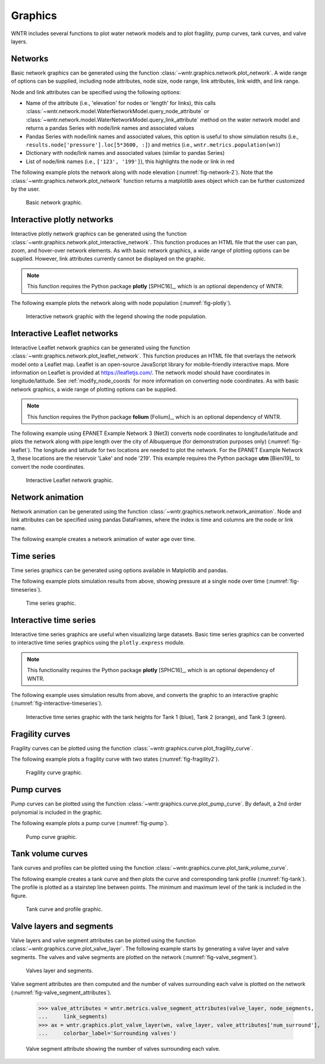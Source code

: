 .. raw:: latex

    \clearpage

.. _graphics

.. doctest::
    :hide:

    >>> import wntr
    >>> import numpy as np
    >>> import matplotlib.pylab as plt
    >>> try:
    ...    wn = wntr.network.model.WaterNetworkModel('../examples/networks/Net3.inp')
    ... except:
    ...    wn = wntr.network.model.WaterNetworkModel('examples/networks/Net3.inp')

Graphics
======================================

WNTR includes several functions to plot water network models and to plot 
fragility, pump curves, tank curves, and valve layers.

Networks
--------------------
Basic network graphics can be generated using the 
function :class:`~wntr.graphics.network.plot_network`.  
A wide range of options can be supplied, including
node attributes, node size, node range, 
link attributes, link width, and link range.

Node and link attributes can be specified using the following options:

* Name of the attribute (i.e., 'elevation' for nodes or 'length' for links), this calls
  :class:`~wntr.network.model.WaterNetworkModel.query_node_attribute` or
  :class:`~wntr.network.model.WaterNetworkModel.query_link_attribute` method on the water network model and returns 
  a pandas Series with node/link names and associated values
* Pandas Series with node/link names and associated values, this option is useful to show simulation results (i.e., ``results.node['pressure'].loc[5*3600, :]``) and metrics (i.e., ``wntr.metrics.population(wn)``)
* Dictionary with node/link names and associated values (similar to pandas Series)
* List of node/link names (i.e., ``['123', '199']``), this highlights the node or link in red

The following example plots the network along with node elevation (:numref:`fig-network-2`).
Note that the :class:`~wntr.graphics.network.plot_network` function returns a matplotlib axes object
which can be further customized by the user.

.. doctest::
    :hide:
    
    >>> fig = plt.figure()
    
.. doctest::

    >>> import wntr # doctest: +SKIP
	
    >>> wn = wntr.network.WaterNetworkModel('networks/Net3.inp') # doctest: +SKIP
    >>> ax = wntr.graphics.plot_network(wn, node_attribute='elevation', 
    ...    node_colorbar_label='Elevation (m)')

.. doctest::
    :hide:

    >>> plt.tight_layout()
    >>> plt.savefig('plot_basic_network.png', dpi=300)
    
.. _fig-network-2:
.. figure:: figures/plot_basic_network.png
   :width: 640
   :alt: Network
   
   Basic network graphic.
   
Interactive plotly networks
---------------------------------

Interactive plotly network graphics can be generated using the 
function :class:`~wntr.graphics.network.plot_interactive_network`.  
This function produces an HTML file that the user can pan, zoom, and hover-over network elements.
As with basic network graphics, a wide range of plotting options can be supplied. 
However, link attributes currently cannot be displayed on the graphic.

.. note:: 
   This function requires the Python package **plotly** [SPHC16]_, which is an optional dependency of WNTR.
   
The following example plots the network along with node population (:numref:`fig-plotly`).

.. doctest::

    >>> pop = wntr.metrics.population(wn)
    >>> wntr.graphics.plot_interactive_network(wn, node_attribute=pop, 
    ...    node_range=[0,500], filename='population.html', auto_open=False)

.. _fig-plotly:
.. figure:: figures/plot_plotly_network.png
   :width: 715
   :alt: Network

   Interactive network graphic with the legend showing the node population.
 
Interactive Leaflet networks
------------------------------------------
Interactive Leaflet network graphics can be generated using the 
function :class:`~wntr.graphics.network.plot_leaflet_network`. 
This function produces an HTML file that overlays the network model onto a Leaflet map. Leaflet is an open-source JavaScript library for mobile-friendly interactive maps. More information on Leaflet is provided at https://leafletjs.com/.  
The network model should have coordinates in longitude/latitude. 
See :ref:`modify_node_coords` for more information on converting node coordinates.
As with basic network graphics, a wide range of plotting options can be supplied. 

.. note:: 
   This function requires the Python package **folium** [Folium]_, which is an optional dependency of WNTR.
   
The following example using EPANET Example Network 3 (Net3) converts node coordinates to longitude/latitude and plots the network along 
with pipe length over the city of Albuquerque (for demonstration purposes only) (:numref:`fig-leaflet`). The longitude and latitude for two locations are needed to plot the network. For the EPANET Example Network 3, these locations are the reservoir 'Lake' and node '219'. This example requires the Python package **utm** [Bieni19]_ to convert the node coordinates.

.. doctest::

    >>> longlat_map = {'Lake':(-106.6851, 35.1344), '219': (-106.5073, 35.0713)}
    >>> wn2 = wntr.morph.convert_node_coordinates_to_longlat(wn, longlat_map)
    >>> length = wn2.query_link_attribute('length')
    >>> wntr.graphics.plot_leaflet_network(wn2, link_attribute=length, link_width=3, 
    ...                                    link_range=[0,1000], filename='length.html')

.. _fig-leaflet:
.. figure:: figures/interactive_network.png
   :width: 640
   :alt: Network
   
   Interactive Leaflet network graphic.
   
.. raw:: html
    
    The interactive Leaflet network graphic is included below.
    
    <div style="position: relative; padding-bottom: 56.25%; height: 0; overflow: hidden; max-width: 100%; height: auto;">
        <iframe src="_static/comp_leaflet_map.html" frameborder="0" style="position: absolute; top: 0; left: 0; width: 100%; height: 100%;"></iframe>
    </div>


Network animation
----------------------

Network animation can be generated using the 
function :class:`~wntr.graphics.network.network_animation`. Node and link attributes can be specified using pandas DataFrames, where the 
index is time and columns are the node or link name.  

The following example creates a network animation of water age over time.

.. doctest::

    >>> wn.options.quality.parameter = 'AGE'
    >>> sim = wntr.sim.EpanetSimulator(wn)
    >>> results = sim.run_sim()
    >>> water_age = results.node['quality']/3600 # convert seconds to hours
    >>> anim = wntr.graphics.network_animation(wn, node_attribute=water_age, node_range=[0,24]) # doctest: +SKIP
   
Time series
------------------

Time series graphics can be generated using options available in Matplotlib and pandas.

The following example plots simulation results from above, showing pressure at a single node over time (:numref:`fig-timeseries`).

.. doctest::
    :hide:
    
    >>> fig = plt.figure()
    
.. doctest::

    >>> pressure_at_node123 = results.node['pressure'].loc[:,'123']
    >>> ax = pressure_at_node123.plot()
    >>> text = ax.set_xlabel("Time (s)")
    >>> text = ax.set_ylabel("Pressure (m)") 

.. _fig-timeseries:
.. figure:: figures/plot_timeseries.png
   :width: 640
   :alt: Network
   
   Time series graphic.
	
Interactive time series
--------------------------------

Interactive time series graphics are useful when visualizing large datasets.  
Basic time series graphics can be converted to interactive time series graphics using the ``plotly.express`` module.

.. note:: 
   This functionality requires the Python package **plotly** [SPHC16]_, which is an optional dependency of WNTR.
   
The following example uses simulation results from above, and converts the graphic to an interactive graphic  (:numref:`fig-interactive-timeseries`).

.. doctest::

    >>> import plotly.express as px
	
    >>> tankH = results.node['pressure'].loc[:,wn.tank_name_list]
    >>> tankH = tankH * 3.28084 # Convert tank head to ft
    >>> tankH.index /= 3600 # convert time to hours
    >>> fig = px.line(tankH)
    >>> fig = fig.update_layout(xaxis_title='Time (hr)', yaxis_title='Head (ft)', 
    ...                   template='simple_white', width=650, height=400) 
    >>> fig.write_html('tank_head.html')

.. doctest::
    :hide:

    >>> plt.tight_layout()
    >>> plt.savefig('plot_pump_curve.png', dpi=300)
	
.. _fig-interactive-timeseries:
.. figure:: figures/interactive_timeseries.png
   :width: 640
   :alt: Network
   
   Interactive time series graphic with the tank heights for Tank 1 (blue), Tank 2 (orange), and Tank 3 (green).
   
.. raw:: html
    
    The interactive time series graphic is included below.
    
    <div style="position: relative; padding-bottom: 60%; height: 0; overflow: hidden; max-width: 100%; height: auto;">
        <iframe src="_static/tank_head.html" frameborder="0" style="position: absolute; top: 0; left: 0; width: 100%; height: 100%;"></iframe>
    </div>

Fragility curves
-----------------

Fragility curves can be plotted using the 
function :class:`~wntr.graphics.curve.plot_fragility_curve`.

The following example plots a fragility curve with two states (:numref:`fig-fragility2`).

.. doctest::

    >>> from scipy.stats import lognorm
	
    >>> FC = wntr.scenario.FragilityCurve()
    >>> FC.add_state('Minor', 1, {'Default': lognorm(0.5,scale=0.3)})
    >>> FC.add_state('Major', 2, {'Default': lognorm(0.5,scale=0.7)}) 
    >>> ax = wntr.graphics.plot_fragility_curve(FC, xlabel='Peak Ground Acceleration (g)')

.. _fig-fragility2:
.. figure:: figures/fragility_curve.png
   :width: 800
   :alt: Fragility curve

   Fragility curve graphic.
   
Pump curves
-----------------

Pump curves can be plotted using the 
function :class:`~wntr.graphics.curve.plot_pump_curve`.
By default, a 2nd order polynomial is included in the graphic.

The following example plots a pump curve (:numref:`fig-pump`).

.. doctest::
    :hide:
    
    >>> fig = plt.figure()
    
.. doctest::

    >>> pump = wn.get_link('10')
    >>> ax = wntr.graphics.plot_pump_curve(pump)

.. doctest::
    :hide:

    >>> plt.tight_layout()
    >>> plt.savefig('plot_pump_curve.png', dpi=300)
    
.. _fig-pump:
.. figure:: figures/plot_pump_curve.png
   :width: 800
   :alt: Pump curve

   Pump curve graphic.
   
Tank volume curves
-------------------

Tank curves and profiles can be plotted using the 
function :class:`~wntr.graphics.curve.plot_tank_volume_curve`.

The following example creates a tank curve and then plots the curve and 
corresponding tank profile (:numref:`fig-tank`). The profile is 
plotted as a stairstep line between points.  The minimum and maximum 
level of the tank is included in the figure.

.. doctest::
    :hide:
    
    >>> fig = plt.figure()
    
.. doctest::

    >>> wn.add_curve('Curve', 'VOLUME', [
    ...    (1,	0),
    ...    (2,	60),
    ...    (3,	188),
    ...    (4,	372),
    ...    (5,	596),
    ...    (6,	848),
    ...    (7,	1114),
    ...    (8,	1379),
    ...    (9,	1631),
    ...    (10, 1856),
    ...    (11, 2039),
    ...    (12, 2168),
    ...    (13, 2228)])
    >>> tank = wn.get_node('2')
    >>> tank.vol_curve_name = 'Curve'
    >>> ax = wntr.graphics.plot_tank_volume_curve(tank)

.. doctest::
    :hide:

    >>> plt.tight_layout()
    >>> plt.savefig('plot_tank_volume_curve.png', dpi=300)
    
.. _fig-tank:
.. figure:: figures/plot_tank_volume_curve.png
   :width: 800
   :alt: Tank curve and profile

   Tank curve and profile graphic.

Valve layers and segments
--------------------------

Valve layers and valve segment attributes can be plotted using the 
function :class:`~wntr.graphics.curve.plot_valve_layer`.
The following example starts by generating a valve layer and valve segments. 
The valves and valve segments are plotted on the network (:numref:`fig-valve_segment`). 

.. doctest::
    :hide:
    
    >>> fig = plt.figure()
    
.. doctest::

    >>> valve_layer = wntr.network.generate_valve_layer(wn, 'strategic', 2, seed=123)
    >>> G = wn.to_graph()   
    >>> node_segments, link_segments, seg_sizes = wntr.metrics.topographic.valve_segments(G, valve_layer)
    >>> N = seg_sizes.shape[0] 
    >>> cmap = wntr.graphics.random_colormap(N) # random color map helps view segments
    >>> ax = wntr.graphics.plot_network(wn, link_attribute=link_segments, node_size=0, link_width=2,
    ...     node_range=[0,N], link_range=[0,N], node_cmap=cmap, link_cmap=cmap, 
    ...     link_colorbar_label='Segment')
    >>> ax = wntr.graphics.plot_valve_layer(wn, valve_layer, add_colorbar=False, include_network=False, ax=ax)

.. doctest::
    :hide:

    >>> plt.tight_layout()
    >>> plt.savefig('plot_valve_segment.png', dpi=300)

.. _fig-valve_segment:
.. figure:: figures/plot_valve_segment.png
   :width: 800
   :alt: Valve segment attributes

   Valves layer and segments.
   
.. doctest::
    :hide:
    
    >>> fig = plt.figure()
	
Valve segment attributes are then computed and the number of 
valves surrounding each valve is plotted on the network
(:numref:`fig-valve_segment_attributes`).  

    >>> valve_attributes = wntr.metrics.valve_segment_attributes(valve_layer, node_segments, 
    ...     link_segments)
    >>> ax = wntr.graphics.plot_valve_layer(wn, valve_layer, valve_attributes['num_surround'], 
    ...     colorbar_label='Surrounding valves')

.. doctest::
    :hide:

    >>> plt.tight_layout()
    >>> plt.savefig('plot_valve_segment_attributes.png', dpi=300)
    
.. _fig-valve_segment_attributes:
.. figure:: figures/plot_valve_segment_attributes.png
   :width: 800
   :alt: Valve segment attributes

   Valve segment attribute showing the number of valves surrounding each valve.